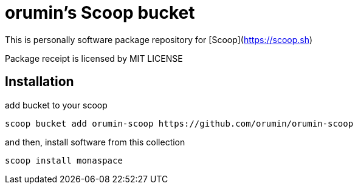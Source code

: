= orumin's Scoop bucket

This is personally software package repository for [Scoop](https://scoop.sh)

Package receipt is licensed by MIT LICENSE

== Installation

add bucket to your scoop

[source,dos]
----
scoop bucket add orumin-scoop https://github.com/orumin/orumin-scoop
----

and then, install software from this collection

[source,dos]
----
scoop install monaspace
----
